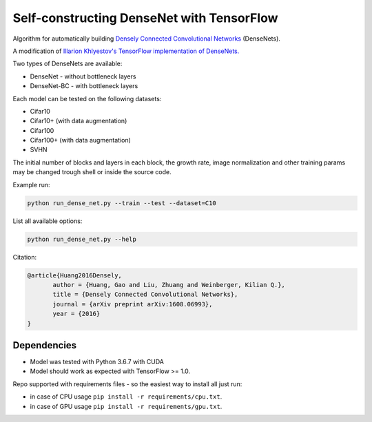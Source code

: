 Self-constructing DenseNet with TensorFlow
~~~~~~~~~~~~~~~~~~~~~~~~~~~~~~~~~~~~~~~~~~

Algorithm for automatically building `Densely Connected Convolutional Networks <https://arxiv.org/abs/1608.06993>`__ (DenseNets).

A modification of `Illarion Khlyestov's TensorFlow implementation of DenseNets. <https://github.com/ikhlestov/vision_networks>`__

Two types of DenseNets are available:

- DenseNet - without bottleneck layers
- DenseNet-BC - with bottleneck layers

Each model can be tested on the following datasets:

- Cifar10
- Cifar10+ (with data augmentation)
- Cifar100
- Cifar100+ (with data augmentation)
- SVHN

The initial number of blocks and layers in each block, the growth rate, image normalization and other training params may be changed trough shell or inside the source code.

Example run:

.. code::

    python run_dense_net.py --train --test --dataset=C10

List all available options:

.. code::

    python run_dense_net.py --help

Citation:

.. code::

     @article{Huang2016Densely,
            author = {Huang, Gao and Liu, Zhuang and Weinberger, Kilian Q.},
            title = {Densely Connected Convolutional Networks},
            journal = {arXiv preprint arXiv:1608.06993},
            year = {2016}
     }

Dependencies
------------

- Model was tested with Python 3.6.7 with CUDA
- Model should work as expected with TensorFlow >= 1.0.

Repo supported with requirements files - so the easiest way to install all just run:

- in case of CPU usage ``pip install -r requirements/cpu.txt``.
- in case of GPU usage ``pip install -r requirements/gpu.txt``.
